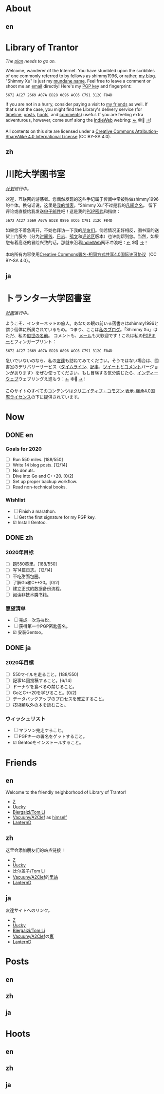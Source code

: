 #+HUGO_BASE_DIR: ../
#+HUGO_SECTION: ./
#+HUGO_LEVEL_OFFSET: 1
#+OPTIONS: author:nil
#+STARTUP: logdone

* About
** en
:PROPERTIES:
:EXPORT_TITLE: Library of Trantor
:EXPORT_FILE_NAME: _index.en.md
:END:

#+BEGIN_EXPORT html
<div class="h-card">
<img style="float:right;width:5em;" class="u-photo" alt="" src="/logo.svg">
<h1>Library of Trantor</h1>
#+END_EXPORT

/The [[/en/now/][plan]] needs to go on./

#+BEGIN_EXPORT html
Welcome, wanderer of the Internet. You have stumbled upon the scribbles of one commonly referred to by fellows as <span class="p-nick">shimmy1996</span>, or rather, <a class="u-url u-uid" rel="me" href="https://www.shimmy1996.com/">my blog</a>. "<span class="p-name">Shimmy Xu</span>" is just my <a href="http://stallman.org/biographies.html#humorous%20bio">mundane name</a>.

Feel free to leave a comment or shoot me an <a rel="me" class="u-email" href="mailto:shimmy.xu%40shimmy1996.com">email</a> directly! Here's my <a class="u-key" rel="pgpkey authn" href="/gpg.txt">PGP key</a> and fingerprint:
#+END_EXPORT

: 5672 AC27 2669 A07A BD28 0896 ACC6 C791 312C F84D

If you are not in a hurry, consider paying a visit to [[/en/friends/][my friends]] as well. If that's not the case, you might find the Library's delivery service (for [[https://www.shimmy1996.com/en/index.xml][timeline]], [[https://www.shimmy1996.com/en/posts/index.xml][posts]], [[https://www.shimmy1996.com/en/hoots/index.xml][hoots]], and [[https://www.shimmy1996.com/en/comments.xml][comments]]) useful. If you are feeling extra adventurous, however, come surf along the [[https://indieweb.org/][IndieWeb]] webring: [[https://xn--sr8hvo.ws/%F0%9F%8C%B1%F0%9F%94%94%F0%9F%9A%8B/previous][←]] 🕸💍 [[https://xn--sr8hvo.ws/%F0%9F%8C%B1%F0%9F%94%94%F0%9F%9A%8B/next][→]]!

All contents on this site are licensed under a
[[http://creativecommons.org/licenses/by-sa/4.0/][Creative Commons Attribution-ShareAlike 4.0 International License]] (CC BY-SA 4.0).

#+BEGIN_EXPORT html
</div>
#+END_EXPORT

** zh
:PROPERTIES:
:EXPORT_TITLE: 川陀大学图书室
:EXPORT_FILE_NAME: _index.zh.md
:END:

#+BEGIN_EXPORT html
<div class="h-card">
<img style="float:right;width:5em;" class="u-photo" alt="" src="/logo.svg">
<h1>川陀大学图书室</h1>
#+END_EXPORT

/[[/zh/now/][计划]]进行中。/

#+BEGIN_EXPORT html
欢迎，互联网的游荡者。您偶然发现的这些手记属于传闻中常被称做<span class="p-nick">shimmy1996</span>的个体。换句话说，这里是<a class="u-url u-uid" rel="me" href="https://www.shimmy1996.com/">我的博客</a>。“<span class="p-name">Shimmy Xu</span>”不过是我的<a href="http://stallman.org/biographies.html#humorous%20bio">凡间之名</a>。

留下评论或直接给我发送<a rel="me" class="u-email" href="mailto:shimmy.xu%40shimmy1996.com">电子邮件</a>吧！这是我的<a class="u-key" rel="pgpkey authn" href="/gpg.txt">PGP密匙</a>和指纹：
#+END_EXPORT

: 5672 AC27 2669 A07A BD28 0896 ACC6 C791 312C F84D

如果您不着急离开，不妨也拜访一下我的[[/zh/friends/][朋友们]]。倘若情况正好相反，图书室的送货上门服务（分为[[https://www.shimmy1996.com/zh/index.xml][时间线]]、[[https://www.shimmy1996.com/zh/posts/index.xml][日志]]、[[https://www.shimmy1996.com/zh/hoots/index.xml][鸮文]]和[[https://www.shimmy1996.com/zh/comments.xml][评论区]]版本）也许能帮到您。当然，如果您有着高涨的冒险兴致的话，那就来沿着[[https://indieweb.org/Main_Page-zh][IndieWeb]]网环冲浪吧：[[https://xn--sr8hvo.ws/%F0%9F%8C%B1%F0%9F%94%94%F0%9F%9A%8B/previous][←]] 🕸💍 [[https://xn--sr8hvo.ws/%F0%9F%8C%B1%F0%9F%94%94%F0%9F%9A%8B/next][→]]！

本站所有内容使用[[http://creativecommons.org/licenses/by-sa/4.0/deed.zh][Creative Commons署名-相同方式共享4.0国际许可协议]]（CC BY-SA 4.0）。

#+BEGIN_EXPORT html
</div>
#+END_EXPORT

** ja
:PROPERTIES:
:EXPORT_TITLE: トランター大学図書室
:EXPORT_FILE_NAME: _index.ja.md
:END:

#+BEGIN_EXPORT html
<div class="h-card">
<img style="float:right;width:5em;" class="u-photo" alt="" src="/logo.svg">
<h1>トランター大学図書室</h1>
#+END_EXPORT

/[[/ja/now/][計画]]進行中。/

#+BEGIN_EXPORT html
ようこそ、インターネットの旅人。あなたの眼の前いる落書きは<span class="p-nick">shimmy1996</span>と謂う個体に所属されているもの。つまり、ここは<a class="u-url u-uid" rel="me" href="https://www.shimmy1996.com/">私のブログ</a>。「<span class="p-name">Shimmy Xu</span>」はただ、私の<a href="http://stallman.org/biographies.html#humorous%20bio">俗世の名前</a>。

コメントも、<a rel="me" class="u-email" href="mailto:shimmy.xu%40shimmy1996.com">メール</a>も大歓迎です！これは私の<a class="u-key" rel="pgpkey authn" href="/gpg.txt">PGPキー</a>とフィンガープリント：
#+END_EXPORT

: 5672 AC27 2669 A07A BD28 0896 ACC6 C791 312C F84D

急いでいないのなら、私の[[/ja/friends/][友達]]も訪ねてみてください。そうではない場合は、図書室のデリバリーサービス（[[https://www.shimmy1996.com/ja/index.xml][タイムライン]]、[[https://www.shimmy1996.com/ja/posts/index.xml][記事]]、[[https://www.shimmy1996.com/ja/hoots/index.xml][ツイート]]と[[https://www.shimmy1996.com/ja/comments.xml][コメント]]バージョンがあります）をぜひ使ってください。もし冒険する気分感じたら、[[https://indieweb.org/][インディーウェブ]]ウェブリングえ進もう：[[https://xn--sr8hvo.ws/%F0%9F%8C%B1%F0%9F%94%94%F0%9F%9A%8B/previous][←]] 🕸💍 [[https://xn--sr8hvo.ws/%F0%9F%8C%B1%F0%9F%94%94%F0%9F%9A%8B/next][→]]！

このサイトのすべてのコンテンツは[[https://creativecommons.org/licenses/by-sa/4.0/deed.ja][クリエイティブ・コモズン 表示-継承4.0国際ライセンス]]の下に提供されています。

#+BEGIN_EXPORT html
</div>
#+END_EXPORT

* Now
:PROPERTIES:
:EXPORT_HUGO_SLUG: now
:END:

** DONE en
CLOSED: [2020-04-12 Sun 09:46]
:PROPERTIES:
:EXPORT_TITLE: Now
:EXPORT_FILE_NAME: now.en.md
:END:

*** Goals for 2020
- ☐ Run 550 miles. [188/550]
- ☐ Write 14 blog posts. [12/14]
- ☐ No donuts.
- ☐ Dive into Go and C++20. [0/2]
- ☐ Set up proper backup workflow.
- ☐ Read non-technical books.

*** Wishlist
- ☐ Finish a marathon.
- ☐ Get the first signature for my PGP key.
- ☑ Install Gentoo.

** DONE zh
CLOSED: [2020-04-12 Sun 09:46]
:PROPERTIES:
:EXPORT_TITLE: 此刻
:EXPORT_FILE_NAME: now.zh.md
:END:

*** 2020年目标
- ☐ 跑550英里。[188/550]
- ☐ 写14篇日志。[12/14]
- ☐ 不吃甜面包圈。
- ☐ 了解Go和C++20。[0/2]
- ☐ 建立正式的数据备份流程。
- ☐ 阅读非技术类书籍。

*** 愿望清单
- ☐ 完成一次马拉松。
- ☐ 获得第一个PGP密匙签名。
- ☑ 安装Gentoo。

** DONE ja
CLOSED: [2020-04-12 Sun 09:46]
:PROPERTIES:
:EXPORT_TITLE: いま
:EXPORT_FILE_NAME: now.ja.md
:END:

*** 2020年目標
- ☐ 550マイルを走ること。[188/550]
- ☐ 記事14回投稿すること。[6/14]
- ☐ ドーナツを食べるの禁じること。
- ☐ GoとC++20を学びること。[0/2]
- ☐ データバックアップのプロセスを確立すること。
- ☐ 技術類以外の本を読むこと。

*** ウィッシュリスト
- ☐ マラソン完走すろこと。
- ☐ PGPキーの署名をゲットすること。
- ☑ Gentooをインストールすること。

* Friends
:PROPERTIES:
:EXPORT_HUGO_CUSTOM_FRONT_MATTER: :slug friends
:END:

** en
:PROPERTIES:
:EXPORT_TITLE: Friends
:EXPORT_FILE_NAME: friends.en.md
:END:

#+ATTR_HTML: :alt The Friend Symbol from /20 Century Boys/
[[/img/fixed/friend.svg]]

Welcome to the friendly neighborhood of Library of Trantor!

- [[http://iiiid.com][Z]]
- [[http://uucky.me][Uucky]]
- [[https://tomli.blog][Biergaizi/Tom Li]]
- [[http://a2clef.com][Vacuuny/A2Clef]] as [[http://blog.a2clef.com][himself]]
- [[https://dlyang.me/][LanternD]]

** zh
:PROPERTIES:
:EXPORT_TITLE: 朋友们
:EXPORT_FILE_NAME: friends.zh.md
:END:

#+ATTR_HTML: :alt 《20 世纪少年》中的朋友标志
[[/img/fixed/friend.svg]]

这里会添加朋友们的站点链接！

- [[http://iiiid.com][Z]]
- [[http://uucky.me][Uucky]]
- [[https://tomli.blog][比尔盖子/Tom Li]]
- [[http://a2clef.com][Vacuuny/A2Clef]]的[[http://blog.a2clef.com][里站]]
- [[https://dlyang.me/][LanternD]]

** ja
:PROPERTIES:
:EXPORT_TITLE: 友達
:EXPORT_FILE_NAME: friends.ja.md
:END:

#+ATTR_HTML: :alt 『20世紀少年』のともだちマーク
[[/img/fixed/friend.svg]]

友達サイトへのリンク。

- [[http://iiiid.com][Z]]
- [[http://uucky.me][Uucky]]
- [[https://tomli.blog][Biergaizi/Tom Li]]
- [[http://a2clef.com][Vacuuny/A2Clef]]の[[http://blog.a2clef.com][裏]]
- [[https://dlyang.me/][LanternD]]

* Posts
** en
:PROPERTIES:
:EXPORT_TITLE: Posts
:EXPORT_HUGO_SECTION: ./posts/
:EXPORT_FILE_NAME: _index.en.md
:END:

** zh
:PROPERTIES:
:EXPORT_TITLE: 日志
:EXPORT_HUGO_SECTION: ./posts/
:EXPORT_FILE_NAME: _index.zh.md
:END:

** ja
:PROPERTIES:
:EXPORT_TITLE: 記事
:EXPORT_HUGO_SECTION: ./posts/
:EXPORT_FILE_NAME: _index.ja.md
:END:

* Hoots
** en
:PROPERTIES:
:EXPORT_TITLE: Hoots
:EXPORT_HUGO_SECTION: ./hoots/
:EXPORT_FILE_NAME: _index.en.md
:END:

** zh
:PROPERTIES:
:EXPORT_TITLE: 鸮文
:EXPORT_HUGO_SECTION: ./hoots/
:EXPORT_FILE_NAME: _index.zh.md
:END:

** ja
:PROPERTIES:
:EXPORT_TITLE: ツイート
:EXPORT_HUGO_SECTION: ./hoots/
:EXPORT_FILE_NAME: _index.ja.md
:END:
